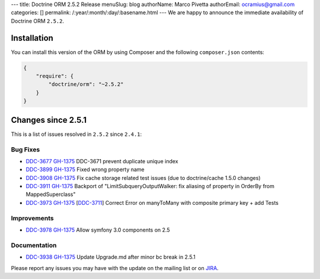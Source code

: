 ---
title: Doctrine ORM 2.5.2 Release
menuSlug: blog
authorName: Marco Pivetta
authorEmail: ocramius@gmail.com
categories: []
permalink: /:year/:month/:day/:basename.html
---
We are happy to announce the immediate availability of Doctrine ORM
``2.5.2``.

Installation
------------

You can install this version of the ORM by using Composer and the
following ``composer.json`` contents:

.. code-block:: json


    {
        "require": {
            "doctrine/orm": "~2.5.2"
        }
    }

Changes since 2.5.1
-------------------

This is a list of issues resolved in ``2.5.2`` since ``2.4.1``:

Bug Fixes
~~~~~~~~~

-    `DDC-3677 <http://www.doctrine-project.org/jira/browse/DDC-3677>`_
     `GH-1375 <https://github.com/doctrine/doctrine2/pull/3677>`_
     DDC-3671 prevent duplicate unique index
-    `DDC-3899 <http://www.doctrine-project.org/jira/browse/DDC-3899>`_
     `GH-1375 <https://github.com/doctrine/doctrine2/pull/3899>`_
     Fixed wrong property name
-    `DDC-3908 <http://www.doctrine-project.org/jira/browse/DDC-3908>`_
     `GH-1375 <https://github.com/doctrine/doctrine2/pull/3908>`_
     Fix cache storage related test issues (due to doctrine/cache 1.5.0 changes)
-    `DDC-3911 <http://www.doctrine-project.org/jira/browse/DDC-3911>`_
     `GH-1375 <https://github.com/doctrine/doctrine2/pull/3911>`_
     Backport of "LimitSubqueryOutputWalker: fix aliasing of property in OrderBy from MappedSuperclass"
-    `DDC-3973 <http://www.doctrine-project.org/jira/browse/DDC-3973>`_
     `GH-1375 <https://github.com/doctrine/doctrine2/pull/3973>`_
     [`DDC-3711 <http://www.doctrine-project.org/jira/browse/DDC-3711>`_]
     Correct Error on manyToMany with composite primary key + add Tests

Improvements
~~~~~~~~~~~~
-    `DDC-3978 <http://www.doctrine-project.org/jira/browse/DDC-3978>`_
     `GH-1375 <https://github.com/doctrine/doctrine2/pull/3978>`_
     Allow symfony 3.0 components on 2.5

Documentation
~~~~~~~~~~~~~

-    `DDC-3938 <http://www.doctrine-project.org/jira/browse/DDC-3938>`_
     `GH-1375 <https://github.com/doctrine/doctrine2/pull/3938>`_
     Update Upgrade.md after minor bc break in 2.5.1

Please report any issues you may have with the update on the mailing
list or on `JIRA <http://www.doctrine-project.org/jira/browse/DDC>`__.

